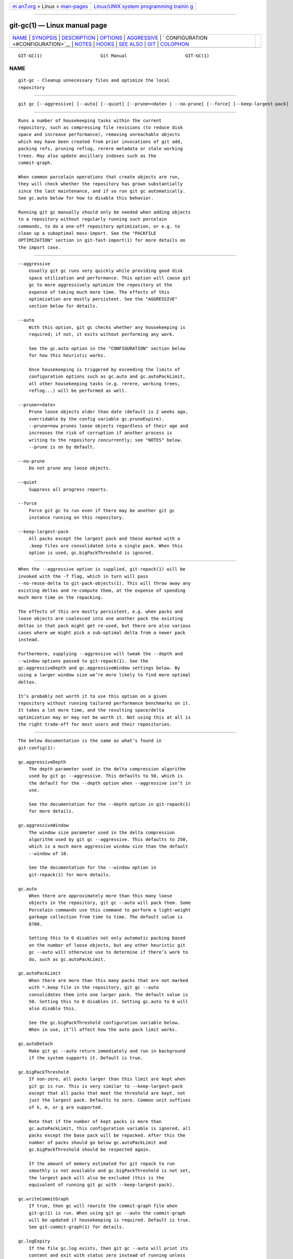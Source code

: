 .. container:: page-top

.. container:: nav-bar

   +----------------------------------+----------------------------------+
   | `m                               | `Linux/UNIX system programming   |
   | an7.org <../../../index.html>`__ | trainin                          |
   | > Linux >                        | g <http://man7.org/training/>`__ |
   | `man-pages <../index.html>`__    |                                  |
   +----------------------------------+----------------------------------+

--------------

git-gc(1) — Linux manual page
=============================

+-----------------------------------+-----------------------------------+
| `NAME <#NAME>`__ \|               |                                   |
| `SYNOPSIS <#SYNOPSIS>`__ \|       |                                   |
| `DESCRIPTION <#DESCRIPTION>`__ \| |                                   |
| `OPTIONS <#OPTIONS>`__ \|         |                                   |
| `AGGRESSIVE <#AGGRESSIVE>`__ \|   |                                   |
| `                                 |                                   |
| CONFIGURATION <#CONFIGURATION>`__ |                                   |
| \| `NOTES <#NOTES>`__ \|          |                                   |
| `HOOKS <#HOOKS>`__ \|             |                                   |
| `SEE ALSO <#SEE_ALSO>`__ \|       |                                   |
| `GIT <#GIT>`__ \|                 |                                   |
| `COLOPHON <#COLOPHON>`__          |                                   |
+-----------------------------------+-----------------------------------+
| .. container:: man-search-box     |                                   |
+-----------------------------------+-----------------------------------+

::

   GIT-GC(1)                      Git Manual                      GIT-GC(1)

NAME
-------------------------------------------------

::

          git-gc - Cleanup unnecessary files and optimize the local
          repository


---------------------------------------------------------

::

          git gc [--aggressive] [--auto] [--quiet] [--prune=<date> | --no-prune] [--force] [--keep-largest-pack]


---------------------------------------------------------------

::

          Runs a number of housekeeping tasks within the current
          repository, such as compressing file revisions (to reduce disk
          space and increase performance), removing unreachable objects
          which may have been created from prior invocations of git add,
          packing refs, pruning reflog, rerere metadata or stale working
          trees. May also update ancillary indexes such as the
          commit-graph.

          When common porcelain operations that create objects are run,
          they will check whether the repository has grown substantially
          since the last maintenance, and if so run git gc automatically.
          See gc.auto below for how to disable this behavior.

          Running git gc manually should only be needed when adding objects
          to a repository without regularly running such porcelain
          commands, to do a one-off repository optimization, or e.g. to
          clean up a suboptimal mass-import. See the "PACKFILE
          OPTIMIZATION" section in git-fast-import(1) for more details on
          the import case.


-------------------------------------------------------

::

          --aggressive
              Usually git gc runs very quickly while providing good disk
              space utilization and performance. This option will cause git
              gc to more aggressively optimize the repository at the
              expense of taking much more time. The effects of this
              optimization are mostly persistent. See the "AGGRESSIVE"
              section below for details.

          --auto
              With this option, git gc checks whether any housekeeping is
              required; if not, it exits without performing any work.

              See the gc.auto option in the "CONFIGURATION" section below
              for how this heuristic works.

              Once housekeeping is triggered by exceeding the limits of
              configuration options such as gc.auto and gc.autoPackLimit,
              all other housekeeping tasks (e.g. rerere, working trees,
              reflog...) will be performed as well.

          --prune=<date>
              Prune loose objects older than date (default is 2 weeks ago,
              overridable by the config variable gc.pruneExpire).
              --prune=now prunes loose objects regardless of their age and
              increases the risk of corruption if another process is
              writing to the repository concurrently; see "NOTES" below.
              --prune is on by default.

          --no-prune
              Do not prune any loose objects.

          --quiet
              Suppress all progress reports.

          --force
              Force git gc to run even if there may be another git gc
              instance running on this repository.

          --keep-largest-pack
              All packs except the largest pack and those marked with a
              .keep files are consolidated into a single pack. When this
              option is used, gc.bigPackThreshold is ignored.


-------------------------------------------------------------

::

          When the --aggressive option is supplied, git-repack(1) will be
          invoked with the -f flag, which in turn will pass
          --no-reuse-delta to git-pack-objects(1). This will throw away any
          existing deltas and re-compute them, at the expense of spending
          much more time on the repacking.

          The effects of this are mostly persistent, e.g. when packs and
          loose objects are coalesced into one another pack the existing
          deltas in that pack might get re-used, but there are also various
          cases where we might pick a sub-optimal delta from a newer pack
          instead.

          Furthermore, supplying --aggressive will tweak the --depth and
          --window options passed to git-repack(1). See the
          gc.aggressiveDepth and gc.aggressiveWindow settings below. By
          using a larger window size we’re more likely to find more optimal
          deltas.

          It’s probably not worth it to use this option on a given
          repository without running tailored performance benchmarks on it.
          It takes a lot more time, and the resulting space/delta
          optimization may or may not be worth it. Not using this at all is
          the right trade-off for most users and their repositories.


-------------------------------------------------------------------

::

          The below documentation is the same as what’s found in
          git-config(1):

          gc.aggressiveDepth
              The depth parameter used in the delta compression algorithm
              used by git gc --aggressive. This defaults to 50, which is
              the default for the --depth option when --aggressive isn’t in
              use.

              See the documentation for the --depth option in git-repack(1)
              for more details.

          gc.aggressiveWindow
              The window size parameter used in the delta compression
              algorithm used by git gc --aggressive. This defaults to 250,
              which is a much more aggressive window size than the default
              --window of 10.

              See the documentation for the --window option in
              git-repack(1) for more details.

          gc.auto
              When there are approximately more than this many loose
              objects in the repository, git gc --auto will pack them. Some
              Porcelain commands use this command to perform a light-weight
              garbage collection from time to time. The default value is
              6700.

              Setting this to 0 disables not only automatic packing based
              on the number of loose objects, but any other heuristic git
              gc --auto will otherwise use to determine if there’s work to
              do, such as gc.autoPackLimit.

          gc.autoPackLimit
              When there are more than this many packs that are not marked
              with *.keep file in the repository, git gc --auto
              consolidates them into one larger pack. The default value is
              50. Setting this to 0 disables it. Setting gc.auto to 0 will
              also disable this.

              See the gc.bigPackThreshold configuration variable below.
              When in use, it’ll affect how the auto pack limit works.

          gc.autoDetach
              Make git gc --auto return immediately and run in background
              if the system supports it. Default is true.

          gc.bigPackThreshold
              If non-zero, all packs larger than this limit are kept when
              git gc is run. This is very similar to --keep-largest-pack
              except that all packs that meet the threshold are kept, not
              just the largest pack. Defaults to zero. Common unit suffixes
              of k, m, or g are supported.

              Note that if the number of kept packs is more than
              gc.autoPackLimit, this configuration variable is ignored, all
              packs except the base pack will be repacked. After this the
              number of packs should go below gc.autoPackLimit and
              gc.bigPackThreshold should be respected again.

              If the amount of memory estimated for git repack to run
              smoothly is not available and gc.bigPackThreshold is not set,
              the largest pack will also be excluded (this is the
              equivalent of running git gc with --keep-largest-pack).

          gc.writeCommitGraph
              If true, then gc will rewrite the commit-graph file when
              git-gc(1) is run. When using git gc --auto the commit-graph
              will be updated if housekeeping is required. Default is true.
              See git-commit-graph(1) for details.

          gc.logExpiry
              If the file gc.log exists, then git gc --auto will print its
              content and exit with status zero instead of running unless
              that file is more than gc.logExpiry old. Default is "1.day".
              See gc.pruneExpire for more ways to specify its value.

          gc.packRefs
              Running git pack-refs in a repository renders it unclonable
              by Git versions prior to 1.5.1.2 over dumb transports such as
              HTTP. This variable determines whether git gc runs git
              pack-refs. This can be set to notbare to enable it within all
              non-bare repos or it can be set to a boolean value. The
              default is true.

          gc.pruneExpire
              When git gc is run, it will call prune --expire 2.weeks.ago.
              Override the grace period with this config variable. The
              value "now" may be used to disable this grace period and
              always prune unreachable objects immediately, or "never" may
              be used to suppress pruning. This feature helps prevent
              corruption when git gc runs concurrently with another process
              writing to the repository; see the "NOTES" section of
              git-gc(1).

          gc.worktreePruneExpire
              When git gc is run, it calls git worktree prune --expire
              3.months.ago. This config variable can be used to set a
              different grace period. The value "now" may be used to
              disable the grace period and prune $GIT_DIR/worktrees
              immediately, or "never" may be used to suppress pruning.

          gc.reflogExpire, gc.<pattern>.reflogExpire
              git reflog expire removes reflog entries older than this
              time; defaults to 90 days. The value "now" expires all
              entries immediately, and "never" suppresses expiration
              altogether. With "<pattern>" (e.g. "refs/stash") in the
              middle the setting applies only to the refs that match the
              <pattern>.

          gc.reflogExpireUnreachable, gc.<pattern>.reflogExpireUnreachable
              git reflog expire removes reflog entries older than this time
              and are not reachable from the current tip; defaults to 30
              days. The value "now" expires all entries immediately, and
              "never" suppresses expiration altogether. With "<pattern>"
              (e.g. "refs/stash") in the middle, the setting applies only
              to the refs that match the <pattern>.

              These types of entries are generally created as a result of
              using git commit --amend or git rebase and are the commits
              prior to the amend or rebase occurring. Since these changes
              are not part of the current project most users will want to
              expire them sooner, which is why the default is more
              aggressive than gc.reflogExpire.

          gc.rerereResolved
              Records of conflicted merge you resolved earlier are kept for
              this many days when git rerere gc is run. You can also use
              more human-readable "1.month.ago", etc. The default is 60
              days. See git-rerere(1).

          gc.rerereUnresolved
              Records of conflicted merge you have not resolved are kept
              for this many days when git rerere gc is run. You can also
              use more human-readable "1.month.ago", etc. The default is 15
              days. See git-rerere(1).


---------------------------------------------------

::

          git gc tries very hard not to delete objects that are referenced
          anywhere in your repository. In particular, it will keep not only
          objects referenced by your current set of branches and tags, but
          also objects referenced by the index, remote-tracking branches,
          reflogs (which may reference commits in branches that were later
          amended or rewound), and anything else in the refs/* namespace.
          Note that a note (of the kind created by git notes) attached to
          an object does not contribute in keeping the object alive. If you
          are expecting some objects to be deleted and they aren’t, check
          all of those locations and decide whether it makes sense in your
          case to remove those references.

          On the other hand, when git gc runs concurrently with another
          process, there is a risk of it deleting an object that the other
          process is using but hasn’t created a reference to. This may just
          cause the other process to fail or may corrupt the repository if
          the other process later adds a reference to the deleted object.
          Git has two features that significantly mitigate this problem:

           1. Any object with modification time newer than the --prune date
              is kept, along with everything reachable from it.

           2. Most operations that add an object to the database update the
              modification time of the object if it is already present so
              that #1 applies.

          However, these features fall short of a complete solution, so
          users who run commands concurrently have to live with some risk
          of corruption (which seems to be low in practice).


---------------------------------------------------

::

          The git gc --auto command will run the pre-auto-gc hook. See
          githooks(5) for more information.


---------------------------------------------------------

::

          git-prune(1) git-reflog(1) git-repack(1) git-rerere(1)


-----------------------------------------------

::

          Part of the git(1) suite

COLOPHON
---------------------------------------------------------

::

          This page is part of the git (Git distributed version control
          system) project.  Information about the project can be found at
          ⟨http://git-scm.com/⟩.  If you have a bug report for this manual
          page, see ⟨http://git-scm.com/community⟩.  This page was obtained
          from the project's upstream Git repository
          ⟨https://github.com/git/git.git⟩ on 2021-08-27.  (At that time,
          the date of the most recent commit that was found in the
          repository was 2021-08-24.)  If you discover any rendering
          problems in this HTML version of the page, or you believe there
          is a better or more up-to-date source for the page, or you have
          corrections or improvements to the information in this COLOPHON
          (which is not part of the original manual page), send a mail to
          man-pages@man7.org

   Git 2.33.0.69.gc420321         08/27/2021                      GIT-GC(1)

--------------

Pages that refer to this page: `git(1) <../man1/git.1.html>`__, 
`git-config(1) <../man1/git-config.1.html>`__, 
`git-fast-import(1) <../man1/git-fast-import.1.html>`__, 
`git-fetch(1) <../man1/git-fetch.1.html>`__, 
`git-gc(1) <../man1/git-gc.1.html>`__, 
`git-maintenance(1) <../man1/git-maintenance.1.html>`__, 
`git-p4(1) <../man1/git-p4.1.html>`__, 
`git-pack-objects(1) <../man1/git-pack-objects.1.html>`__, 
`git-prune(1) <../man1/git-prune.1.html>`__, 
`git-reflog(1) <../man1/git-reflog.1.html>`__, 
`git-repack(1) <../man1/git-repack.1.html>`__, 
`githooks(5) <../man5/githooks.5.html>`__, 
`gitrepository-layout(5) <../man5/gitrepository-layout.5.html>`__, 
`gitnamespaces(7) <../man7/gitnamespaces.7.html>`__

--------------

--------------

.. container:: footer

   +-----------------------+-----------------------+-----------------------+
   | HTML rendering        |                       | |Cover of TLPI|       |
   | created 2021-08-27 by |                       |                       |
   | `Michael              |                       |                       |
   | Ker                   |                       |                       |
   | risk <https://man7.or |                       |                       |
   | g/mtk/index.html>`__, |                       |                       |
   | author of `The Linux  |                       |                       |
   | Programming           |                       |                       |
   | Interface <https:     |                       |                       |
   | //man7.org/tlpi/>`__, |                       |                       |
   | maintainer of the     |                       |                       |
   | `Linux man-pages      |                       |                       |
   | project <             |                       |                       |
   | https://www.kernel.or |                       |                       |
   | g/doc/man-pages/>`__. |                       |                       |
   |                       |                       |                       |
   | For details of        |                       |                       |
   | in-depth **Linux/UNIX |                       |                       |
   | system programming    |                       |                       |
   | training courses**    |                       |                       |
   | that I teach, look    |                       |                       |
   | `here <https://ma     |                       |                       |
   | n7.org/training/>`__. |                       |                       |
   |                       |                       |                       |
   | Hosting by `jambit    |                       |                       |
   | GmbH                  |                       |                       |
   | <https://www.jambit.c |                       |                       |
   | om/index_en.html>`__. |                       |                       |
   +-----------------------+-----------------------+-----------------------+

--------------

.. container:: statcounter

   |Web Analytics Made Easy - StatCounter|

.. |Cover of TLPI| image:: https://man7.org/tlpi/cover/TLPI-front-cover-vsmall.png
   :target: https://man7.org/tlpi/
.. |Web Analytics Made Easy - StatCounter| image:: https://c.statcounter.com/7422636/0/9b6714ff/1/
   :class: statcounter
   :target: https://statcounter.com/
